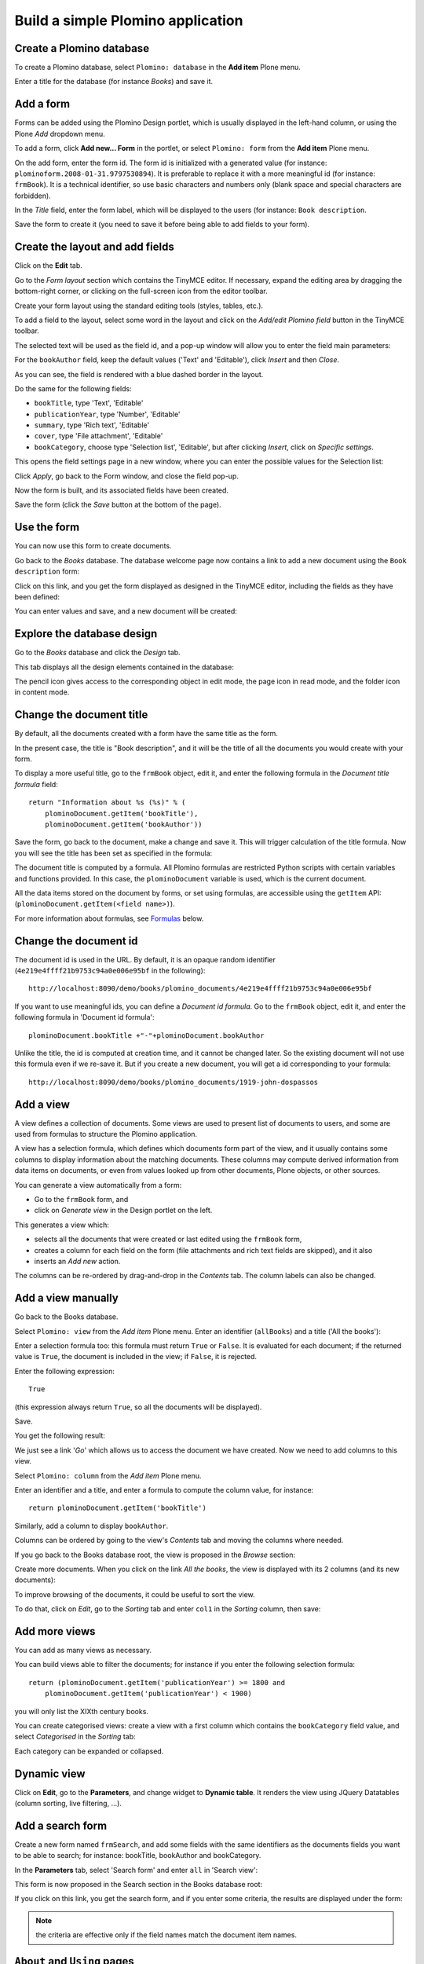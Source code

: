 ==================================
Build a simple Plomino application
==================================

Create a Plomino database
=========================

To create a Plomino database, select ``Plomino: database`` in the 
**Add item** Plone menu.

.. image:: images/m440f207a.png

Enter a title for the database (for instance *Books*) and save it.

Add a form
==========

Forms can be added using the Plomino Design portlet, which is usually
displayed in the left-hand column, or using the Plone *Add* dropdown menu.

To add a form, click **Add new... Form** in the portlet, or select
``Plomino: form`` from the **Add item** Plone menu.

.. image:: images/m4539359f.png

On the add form, enter the form id. The form id is initialized with a
generated value (for instance: ``plominoform.2008-01-31.9797530894``). It is
preferable to replace it with a more meaningful id (for instance:
``frmBook``). It is a technical identifier, so use basic characters and
numbers only (blank space and special characters are forbidden).

In the *Title* field, enter the form label, which will be displayed to the
users (for instance: ``Book description``.

.. image:: images/m34f61fc7.png

Save the form to create it (you need to save it before being able to add
fields to your form).

Create the layout and add fields
================================

Click on the **Edit** tab.

Go to the *Form layout* section which contains the TinyMCE editor. If
necessary, expand the editing area by dragging the bottom-right corner, or 
clicking on the full-screen icon from the editor toolbar.

Create your form layout using the standard editing tools (styles, tables,
etc.).

.. image:: images/build-1.png

To add a field to the layout, select some word in the layout and click on
the *Add/edit Plomino field* button in the TinyMCE toolbar. 

.. image:: images/build-2.png

The selected text will be used as the field id, and a pop-up window will
allow you to enter the field main parameters:

.. image:: images/build-3.png

For the  ``bookAuthor`` field, keep the default values ('Text' and
'Editable'), click *Insert* and then *Close*.

As you can see, the field is rendered with a blue dashed border in the
layout.

Do the same for the following fields:

- ``bookTitle``, type 'Text', 'Editable' 
- ``publicationYear``, type 'Number', 'Editable' 
- ``summary``, type 'Rich text', 'Editable' 
- ``cover``, type 'File attachment', 'Editable'
- ``bookCategory``, choose type 'Selection list', 'Editable', but after
  clicking *Insert*, click on *Specific settings*.

This opens the field settings page in a new window, where you can enter the
possible values for the Selection list: 

.. image:: images/build-4.png

Click *Apply*, go back to the Form window, and close the field pop-up.

Now the form is built, and its associated fields have been created.

.. image:: images/build-5.png

Save the form (click the *Save* button at the bottom of the page).

Use the form
============

You can now use this form to create documents.

.. image:: images/build-6.png

Go back to the *Books* database. The database welcome page now contains a
link to add a new document using the ``Book description`` form:

.. image:: images/build-7.png

Click on this link, and you get the form displayed as designed in the
TinyMCE editor, including the fields as they have been defined: 

.. image:: images/build-8.png

You can enter values and save, and a new document will be created: 

.. image:: images/build-9.png 


Explore the database design
===========================

Go to the *Books* database and click the *Design* tab.

This tab displays all the design elements contained in the database: 

.. image:: images/build-10.png 

The pencil icon gives access to the corresponding object in edit mode,
the page icon in read mode, and the folder icon in content mode.

Change the document title
=========================

By default, all the documents created with a form have the same title as the
form. 

In the present case, the title is "Book description", and it will be the
title of all the documents you would create with your form.

To display a more useful title, go to the ``frmBook`` object, edit it, and
enter the following formula in the *Document title formula* field::

    return "Information about %s (%s)" % (
        plominoDocument.getItem('bookTitle'), 
        plominoDocument.getItem('bookAuthor'))

Save the form, go back to the document, make a change and save it. This
will trigger calculation of the title formula. Now you will see the title
has been set as specified in the formula: 

.. image:: images/build-11.png

The document title is computed by a formula. All Plomino formulas are 
restricted Python scripts with certain variables and functions provided.
In this case, the ``plominoDocument`` variable is used, which is the current
document.

All the data items stored on the document by forms, or set using formulas, 
are accessible using the ``getItem`` API: 
(``plominoDocument.getItem(<field name>)``).

For more information about formulas, see Formulas_ below.

.. _Formulas: ./features.html#Formulas

Change the document id
======================

The document id is used in the URL. By default, it is an opaque random
identifier (``4e219e4ffff21b9753c94a0e006e95bf`` in the following)::

    http://localhost:8090/demo/books/plomino_documents/4e219e4ffff21b9753c94a0e006e95bf

If you want to use meaningful ids, you can define a *Document id formula*.
Go to the ``frmBook`` object, edit it, and enter the following formula in
'Document id formula'::

    plominoDocument.bookTitle +"-"+plominoDocument.bookAuthor

Unlike the title, the id is computed at creation time, and it cannot be
changed later.  So the existing document will not use this formula even if
we re-save it.  But if you create a new document, you will get a id
corresponding to your formula::

    http://localhost:8090/demo/books/plomino_documents/1919-john-dospassos

.. Note: If you use this facility, you need to take care that document
   ids are unique, well-formed, and resolve any issues that arise when 
   replicating documents to other Plomino instances. Calculating your 
   own document ids can be a considerable responsibility, depending on the
   requirements of your application.


Add a view
==========

A view defines a collection of documents. Some views are used to present
list of documents to users, and some are used from formulas to structure the
Plomino application. 

A view has a selection formula, which defines which documents form part of
the view, and it usually contains some columns to display information about
the matching documents. These columns may compute derived information from
data items on documents, or even from values looked up from other documents,
Plone objects, or other sources. 

You can generate a view automatically from a form:

- Go to the ``frmBook`` form, and 
- click on *Generate view* in the Design portlet on the left.

This generates a view which:

- selects all the documents that were created or last edited using the
  ``frmBook`` form,
- creates a column for each field on the form (file attachments and rich
  text fields are skipped), and it also 
- inserts an *Add new* action.

.. image:: images/build-12.png

The columns can be re-ordered by drag-and-drop in the *Contents* tab. The
column labels can also be changed.


Add a view manually
===================

Go back to the Books database.

Select ``Plomino: view`` from the *Add item* Plone menu. Enter an
identifier (``allBooks``) and a title ('All the books'):

.. image:: images/m57ed2659.png

Enter a selection formula too: this formula must return ``True`` or
``False``. It is evaluated for each document; if the returned value is
``True``, the document is included in the view; if ``False``, it is
rejected.

Enter the following expression::

    True

(this expression always return ``True``, so all the documents will be
displayed).

Save.

You get the following result: 

.. image:: images/m64d1e0e7.png

We just see a link '*Go*' which allows us to access the document we
have created. Now we need to add columns to this view.

Select ``Plomino: column`` from the *Add item* Plone menu.

Enter an identifier and a title, and enter a formula to compute the
column value, for instance::

    return plominoDocument.getItem('bookTitle')

.. image:: images/b38e0e1.png

Similarly, add a column to display ``bookAuthor``.

Columns can be ordered by going to the view's *Contents* tab and moving the
columns where needed.

If you go back to the Books database root, the view is proposed in the
*Browse* section: 

.. image:: images/m12df968f.png

Create more documents. When you click on the link *All the books*, the
view is displayed with its 2 columns (and its new documents): 

.. image:: images/6de65017.png

To improve browsing of the documents, it could be useful to sort the
view.

To do that, click on *Edit*, go to the *Sorting* tab and enter
``col1`` in the *Sorting* column, then save: 

.. image:: images/193e0720.png


Add more views
==============

You can add as many views as necessary.

You can build views able to filter the documents; for instance if you
enter the following selection formula::

    return (plominoDocument.getItem('publicationYear') >= 1800 and 
        plominoDocument.getItem('publicationYear') < 1900)

you will only list the XIXth century books.

You can create categorised views: create a view with a first column
which contains the ``bookCategory`` field value, and select *Categorised*
in the *Sorting* tab: 

.. image:: images/m233a2bba.png

Each category can be expanded or collapsed. 

Dynamic view
============

Click on **Edit**, go to the **Parameters**, and change widget to **Dynamic table**.
It renders the view using JQuery Datatables (column sorting, live filtering, ...).

Add a search form
=================

Create a new form named ``frmSearch``, and add some fields with the same
identifiers as the documents fields you want to be able to search; for
instance: bookTitle, bookAuthor and bookCategory.

In the **Parameters** tab, select 'Search form' and enter ``all`` in 'Search view': 

.. image:: images/22e7de63.png

This form is now proposed in the Search section in the Books database root: 

.. image:: images/197da1a1.png

If you click on this link, you get the search form, and if you enter
some criteria, the results are displayed under the form: 

.. image:: images/m54d2b2e2.png

.. Note:: 
    the criteria are effective only if the field names match the
    document item names.


``About`` and ``Using`` pages
=============================

Go to the Books database **Edit** tab. You can fill in the ``About this
database`` section and the ``Using this database`` section.

Information entered here will be available in the **About** and the
**Using** tabs. It allows you to offer users a page to describe the
purpose of the application and another one to give a short user guide.

